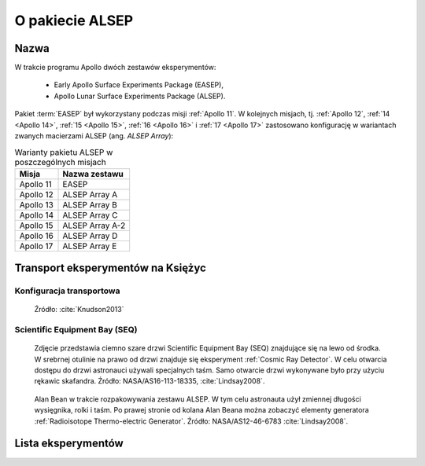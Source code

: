 ****************
O pakiecie ALSEP
****************


Nazwa
=====
W trakcie programu Apollo dwóch zestawów eksperymentów:

    * Early Apollo Surface Experiments Package (EASEP),
    * Apollo Lunar Surface Experiments Package (ALSEP).

Pakiet :term:`EASEP` był wykorzystany podczas misji :ref:`Apollo 11`. W kolejnych misjach, tj. :ref:`Apollo 12`, :ref:`14 <Apollo 14>`, :ref:`15 <Apollo 15>`, :ref:`16 <Apollo 16>` i :ref:`17 <Apollo 17>` zastosowano konfigurację w wariantach zwanych macierzami ALSEP (ang. *ALSEP Array*):

.. csv-table:: Warianty pakietu ALSEP w poszczególnych misjach
    :header-rows: 1

    "Misja", "Nazwa zestawu"
    "Apollo 11", "EASEP"
    "Apollo 12", "ALSEP Array A"
    "Apollo 13", "ALSEP Array B"
    "Apollo 14", "ALSEP Array C"
    "Apollo 15", "ALSEP Array A-2"
    "Apollo 16", "ALSEP Array D"
    "Apollo 17", "ALSEP Array E"


Transport eksperymentów na Księżyc
==================================

Konfiguracja transportowa
-------------------------
.. figure:: img/ALSEP-transport.jpg
    :name: figure-alsep-ALSEP-transport

    Źródło: :cite:`Knudson2013`

.. _Scientific Equipment Bay:

Scientific Equipment Bay (SEQ)
------------------------------
.. figure:: img/SEQ-close.jpg
    :name: figure-alsep-SEQ-close

    Zdjęcie przedstawia ciemno szare drzwi Scientific Equipment Bay (SEQ) znajdujące się na lewo od środka. W srebrnej otulinie na prawo od drzwi znajduje się eksperyment :ref:`Cosmic Ray Detector`. W celu otwarcia dostępu do drzwi astronauci używali specjalnych taśm. Samo otwarcie drzwi wykonywane było przy użyciu rękawic skafandra. Źródło: NASA/AS16-113-18335, :cite:`Lindsay2008`.

.. figure:: img/SEQ-open.jpg
    :name: figure-alsep-SEQ-open

    Alan Bean w trakcie rozpakowywania zestawu ALSEP. W tym celu astronauta użył zmiennej długości wysięgnika, rolki i taśm. Po prawej stronie od kolana Alan Beana można zobaczyć elementy generatora :ref:`Radioisotope Thermo-electric Generator`. Źródło: NASA/AS12-46-6783 :cite:`Lindsay2008`.


Lista eksperymentów
===================
.. csv-table:: Lista eksperymentów zrealizowanych w trakcie misji Apollo
    :file: data/alsep-experiments.csv
    :header-rows: 1
    :widths: 10, 40, 20, 30
